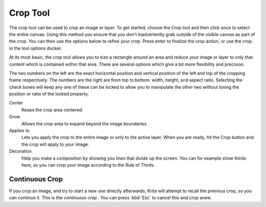 .. meta::
   :description lang=en:
        Krita's crop tool reference.

.. metadata-placeholder

   :authors: - Wolthera van Hövell tot Westerflier <griffinvalley@gmail.com>
             - Scott Petrovic
   :license: GNU free documentation license 1.3 or later.

.. index:: Tools, Crop, Trim
.. _crop_tool:

=========
Crop Tool
=========

The crop tool can be used to crop an image or layer. To get started,  choose the Crop tool and then click once to select the entire canvas. Using this method you ensure that you don't inadvertently grab outside of the visible canvas as part of the crop. You can then use the options below to refine your crop. Press enter to finalize the crop action, or use the crop in the tool options docker.

At its most basic, the crop tool allows you to size a rectangle around an area and reduce your image or layer to only that content which is contained within that area. There are several options which give a bit more flexibility and precision.

The two numbers on the left are the exact horizontal position and vertical position of the left and top of the cropping frame respectively. The numbers are the right are from top to bottom: width, height, and aspect ratio. Selecting the check boxes will keep any one of these can be locked to allow you to manipulate the other two without losing the position or ratio of the locked property.

Center
    Keeps the crop area centered.
Grow
    Allows the crop area to expand beyond the image boundaries.
Applies to
    Lets you apply the crop to the entire image or only to the active layer. When you are ready, hit the Crop button and the crop will apply to your image.
Decoration
    Help you make a composition by showing you lines that divide up the screen. You can for example show thirds here, so you can crop your image according to the Rule of Thirds.

Continuous Crop
---------------

If you crop an image, and try to start a new one directly afterwards, Krita will attempt to recall the previous crop, so you can continue it. This is the *continuous crop* . You can press :kbd:`Esc` to cancel this and crop anew.
